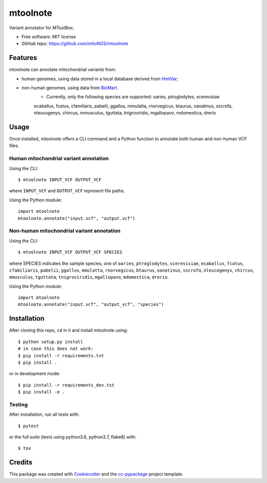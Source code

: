 =========
mtoolnote
=========


.. image:: https://www.repostatus.org/badges/latest/wip.svg
    :alt: Project Status: WIP – Initial development is in progress, but there has not yet been a stable, usable release suitable for the public.
    :target: https://www.repostatus.org/#wip


Variant annotator for MToolBox.


* Free software: MIT license
* GitHub repo: https://github.com/mitoNGS/mtoolnote


Features
========

mtoolnote can annotate mitochondrial variants from:

* human genomes, using data stored in a local database derived from HmtVar_;
* non-human genomes, using data from BioMart_.
    - Currently, only the following species are supported: oaries, ptroglodytes, scerevisiae
    ecaballus, fcatus, cfamiliaris, pabelii, ggallus, mmulatta, rnorvegicus, btaurus,
    oanatinus, sscrofa, nleucogenys, chircus, mmusculus, tguttata, tnigroviridis,
    mgallopavo, mdomestica, drerio

Usage
=====

Once installed, mtoolnote offers a CLI command and a Python function to annotate both human and non-human VCF files.

Human mitochondrial variant annotation
--------------------------------------

Using the CLI::

    $ mtoolnote INPUT_VCF OUTPUT_VCF

where ``INPUT_VCF`` and ``OUTPUT_VCF`` represent file paths.

Using the Python module::

    import mtoolnote
    mtoolnote.annotate("input.vcf", "output.vcf")

Non-human mitochondrial variant annotation
------------------------------------------

Using the CLI::

    $ mtoolnote INPUT_VCF OUTPUT_VCF SPECIES

where SPECIES indicates the sample species, one of ``oaries``, ``ptroglodytes``, ``scerevisiae``,
``ecaballus``, ``fcatus``, ``cfamiliaris``, ``pabelii``, ``ggallus``, ``mmulatta``,
``rnorvegicus``, ``btaurus``, ``oanatinus``, ``sscrofa``, ``nleucogenys``, ``chircus``,
``mmusculus``, ``tguttata``, ``tnigroviridis``, ``mgallopavo``, ``mdomestica``, ``drerio``.

Using the Python module::

    import mtoolnote
    mtoolnote.annotate("input.vcf", "output_vcf", "species")

Installation
============

After cloning this repo, ``cd`` in it and install mtoolnote using::

    $ python setup.py install
    # in case this does not work:
    $ pip install -r requirements.txt
    $ pip install .

or in development mode::

    $ pip install -r requirements_dev.txt
    $ pip install -e .

Testing
-------

After installation, run all tests with::

    $ pytest

or the full suite (tests using python3.6, python3.7, flake8) with::

    $ tox

Credits
=======

This package was created with Cookiecutter_ and the `cc-pypackage`_ project template.

.. _Cookiecutter: https://github.com/audreyr/cookiecutter
.. _`cc-pypackage`: https://github.com/robertopreste/cc-pypackage
.. _Usage: https://mtoolnote.readthedocs.io/en/latest/usage.html
.. _Installation: https://mtoolnote.readthedocs.io/en/latest/installation.html
.. _HmtVar: https://www.hmtvar.uniba.it
.. _BioMart: https://www.ensembl.org/biomart/martview
